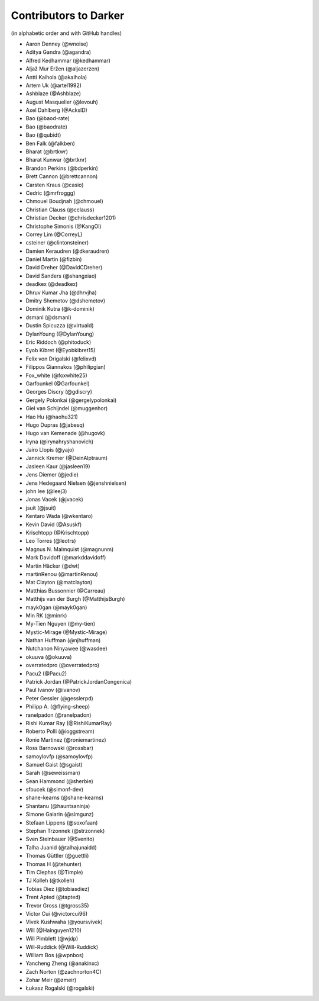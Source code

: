 ========================
 Contributors to Darker
========================

(in alphabetic order and with GitHub handles)

.. This file is automatically generated. Please update ``contributors.yaml``
   instead and see ``CONTRIBUTING.rst`` for instructions on how to update
   this file.

- Aaron Denney (@wnoise)
- Aditya Gandra (@agandra)
- Alfred Kedhammar (@kedhammar)
- Aljaž Mur Eržen (@aljazerzen)
- Antti Kaihola (@akaihola)
- Artem Uk (@artel1992)
- Ashblaze (@Ashblaze)
- August Masquelier (@levouh)
- Axel Dahlberg (@AckslD)
- Bao (@baod-rate)
- Bao (@baodrate)
- Bao (@qubidt)
- Ben Falk (@falkben)
- Bharat (@brtkwr)
- Bharat Kunwar (@brtknr)
- Brandon Perkins (@bdperkin)
- Brett Cannon (@brettcannon)
- Carsten Kraus (@casio)
- Cedric (@mrfroggg)
- Chmouel Boudjnah (@chmouel)
- Christian Clauss (@cclauss)
- Christian Decker (@chrisdecker1201)
- Christophe Simonis (@KangOl)
- Correy Lim (@CorreyL)
- csteiner (@clintonsteiner)
- Damien Keraudren (@dkeraudren)
- Daniel Martin (@fizbin)
- David Dreher (@DavidCDreher)
- David Sanders (@shangxiao)
- deadkex (@deadkex)
- Dhruv Kumar Jha (@dhrvjha)
- Dmitry Shemetov (@dshemetov)
- Dominik Kutra (@k-dominik)
- dsmanl (@dsmanl)
- Dustin Spicuzza (@virtuald)
- DylanYoung (@DylanYoung)
- Eric Riddoch (@phitoduck)
- Eyob Kibret (@Eyobkibret15)
- Felix von Drigalski (@felixvd)
- Filippos Giannakos (@philipgian)
- Fox_white (@foxwhite25)
- Garfounkel (@Garfounkel)
- Georges Discry (@gdiscry)
- Gergely Polonkai (@gergelypolonkai)
- Giel van Schijndel (@muggenhor)
- Hao Hu (@haohu321)
- Hugo Dupras (@jabesq)
- Hugo van Kemenade (@hugovk)
- Iryna (@irynahryshanovich)
- Jairo Llopis (@yajo)
- Jannick Kremer (@DeinAlptraum)
- Jasleen Kaur (@jasleen19)
- Jens Diemer (@jedie)
- Jens Hedegaard Nielsen (@jenshnielsen)
- john lee (@leej3)
- Jonas Vacek (@jvacek)
- jsuit (@jsuit)
- Kentaro Wada (@wkentaro)
- Kevin David (@Asuskf)
- Krischtopp (@Krischtopp)
- Leo Torres (@leotrs)
- Magnus N. Malmquist (@magnunm)
- Mark Davidoff (@markddavidoff)
- Martin Häcker (@dwt)
- martinRenou (@martinRenou)
- Mat Clayton (@matclayton)
- Matthias Bussonnier (@Carreau)
- Matthijs van der Burgh (@MatthijsBurgh)
- mayk0gan (@mayk0gan)
- Min RK (@minrk)
- My-Tien Nguyen (@my-tien)
- Mystic-Mirage (@Mystic-Mirage)
- Nathan Huffman (@njhuffman)
- Nutchanon Ninyawee (@wasdee)
- okuuva (@okuuva)
- overratedpro (@overratedpro)
- Pacu2 (@Pacu2)
- Patrick Jordan (@PatrickJordanCongenica)
- Paul Ivanov (@ivanov)
- Peter Gessler (@gesslerpd)
- Philipp A. (@flying-sheep)
- ranelpadon (@ranelpadon)
- Rishi Kumar Ray (@RishiKumarRay)
- Roberto Polli (@ioggstream)
- Ronie Martinez (@roniemartinez)
- Ross Barnowski (@rossbar)
- samoylovfp (@samoylovfp)
- Samuel Gaist (@sgaist)
- Sarah (@seweissman)
- Sean Hammond (@sherbie)
- sfoucek (@simonf-dev)
- shane-kearns (@shane-kearns)
- Shantanu (@hauntsaninja)
- Simone Gaiarin (@simgunz)
- Stefaan Lippens (@soxofaan)
- Stephan Trzonnek (@strzonnek)
- Sven Steinbauer (@Svenito)
- Talha Juanid (@talhajunaidd)
- Thomas Güttler (@guettli)
- Thomas H (@tehunter)
- Tim Clephas (@Timple)
- TJ Kolleh (@tkolleh)
- Tobias Diez (@tobiasdiez)
- Trent Apted (@tapted)
- Trevor Gross (@tgross35)
- Victor Cui (@victorcui96)
- Vivek Kushwaha (@yoursvivek)
- Will (@Hainguyen1210)
- Will Pimblett (@wjdp)
- Will-Ruddick (@Will-Ruddick)
- William Bos (@wpnbos)
- Yancheng Zheng (@anakinxc)
- Zach Norton (@zachnorton4C)
- Zohar Meir (@zmeir)
- Łukasz Rogalski (@rogalski)
